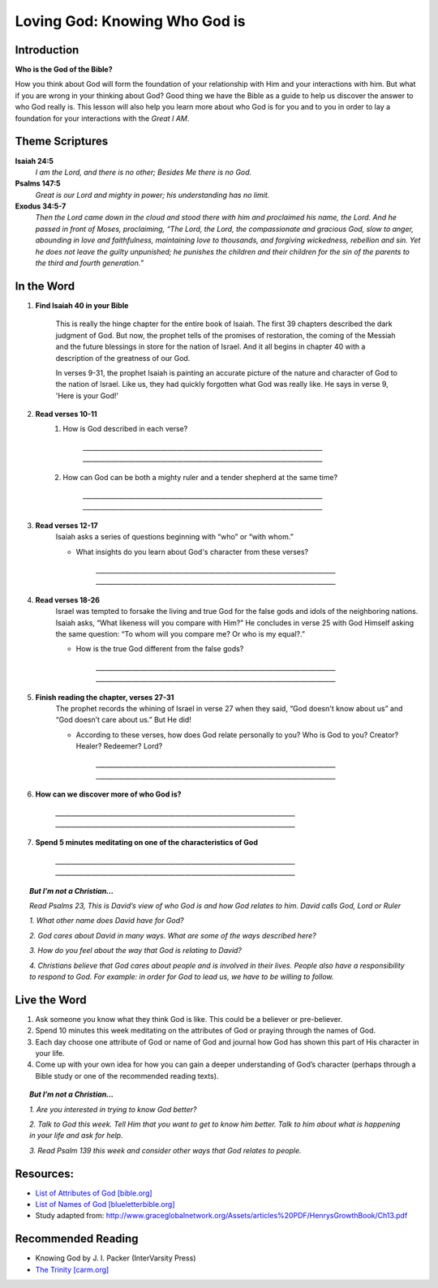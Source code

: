 ==============================
Loving God: Knowing Who God is
==============================

Introduction
------------


**Who is the God of the Bible?**


How you think about God will form the foundation of your relationship with Him and your interactions with him.  But what if you are wrong in your thinking about God?  Good thing we have the Bible as a guide to help us discover the answer to who God really is.  This lesson will also help you learn more about who God is for you and to you in order to lay a foundation for your interactions with the *Great I AM*.  

.. only:: leader

	How did it go?
	^^^^^^^^^^^^^^

	1.  Explain Covenant Relationship and how this relates to our relationship with God.
	2.  What did you do this past week to explore a greater understanding of God’s story?

	.. topic:: *But I’m not a Christian...*

			*1. What did you learn about the Bible last week that was surprising or interesting?*

			*2. How did you explore a greater understanding of God’s story this week?*
	 
	Who We Are
	^^^^^^^^^^^

	One member of the group should be prepared to share a 15 minute version of their background and spiritual journey. See Chapter 1 on history sharing for suggestions.
	 
	What About You?
	^^^^^^^^^^^^^^^

	1.  What word do you think of first when you think about God?  Why?
	2.  Why would it be important have an understanding of who God is when pursuing a relationship with God?
	3.  Do you know some of the names of God mentioned in the Bible? List as many as you can. 

	.. topic:: *But I’m not a Christian...*

			*1. Think about a mentor or special person in your life. How did they show they cared about you?*

			*2. What do you think of when you hear the word “God”?*

			*3. What beliefs did you grow up with in relation to God?*

			*4. We will discuss today what the Bible says God is like and how he relates to people.*

Theme Scriptures
----------------

**Isaiah 24:5**
	*I am the Lord, and there is no other; Besides Me there is no God.*

**Psalms 147:5**
	*Great is our Lord and mighty in power; his understanding has no limit.*

**Exodus 34:5-7**
	*Then the Lord came down in the cloud and stood there with him and proclaimed his name, the Lord. And he passed in front of Moses, proclaiming, “The Lord, the Lord, the compassionate and gracious God, slow to anger, abounding in love and faithfulness, maintaining love to thousands, and forgiving wickedness, rebellion and sin. Yet he does not leave the guilty unpunished; he punishes the children and their children for the sin of the parents to the third and fourth generation.”*

In the Word
-----------

#. **Find Isaiah 40 in your Bible** 

	This is really the hinge chapter for the entire book of Isaiah. The first 39 chapters described the dark judgment of God. But now, the prophet tells of the promises of restoration, the coming of the Messiah and the future blessings in store for the nation of Israel. And it all begins in chapter 40 with a description of the greatness of our God.

	In verses 9-31, the prophet Isaiah is painting an accurate picture of the nature and character of God to the nation of Israel. Like us, they had quickly forgotten what God was really like. He says in verse 9, 'Here is your God!'

#. **Read verses 10-11**
	#. How is God described in each verse? 

		`__________________________________________________________________________`
		`__________________________________________________________________________`
	#. How can God can be both a mighty ruler and a tender shepherd at the same time?

		`__________________________________________________________________________`
		`__________________________________________________________________________`

#. **Read verses 12-17** 
	Isaiah asks a series of questions beginning with “who” or “with whom.” 

	* What insights do you learn about God's character from these verses?

		`__________________________________________________________________________`
		`__________________________________________________________________________`

#. **Read verses 18-26** 
	Israel was tempted to forsake the living and true God for the false gods and idols of the neighboring nations. Isaiah asks, “What likeness will you compare with Him?” He concludes in verse 25 with God Himself asking the same question: “To whom will you compare me? Or who is my equal?.” 


	* How is the true God different from the false gods?

		`__________________________________________________________________________`
		`__________________________________________________________________________`

#. **Finish reading the chapter, verses 27-31** 
	The prophet records the whining of Israel in verse 27 when they said, “God doesn't know about us” and “God doesn’t care about us.” But He did! 

	* According to these verses, how does God relate personally to you? Who is God to you?  Creator? Healer? Redeemer? Lord?

		`__________________________________________________________________________`
		`__________________________________________________________________________`

#. **How can we discover more of who God is?**

		`__________________________________________________________________________`
		`__________________________________________________________________________`

#. **Spend 5 minutes meditating on one of the characteristics of God**

		`__________________________________________________________________________`
		`__________________________________________________________________________`
		
.. topic:: *But I’m not a Christian...*

	*Read Psalms 23, This is David’s view of who God is and how God relates to him. David calls God, Lord or Ruler*
 
	*1. What other name does David have for God?*

	*2. God cares about David in many ways. What are some of the ways described here?*

	*3. How do you feel about the way that God is relating to David?*

 	*4. Christians believe that God cares about people and is involved in their lives. People also have a responsibility to respond to God. For example: in order for God to lead us, we have to be willing to follow.*

Live the Word 
-------------
 
1.  Ask someone you know what they think God is like. This could be a believer or pre-believer.
2.  Spend 10 minutes this week meditating on the attributes of God or praying through the names of God.
3.  Each day choose one attribute of God or name of God and journal how God has shown this part of His character in your life.   
4.  Come up with your own idea for how you can gain a deeper understanding of God’s character (perhaps through a Bible study or one of the recommended reading texts). 

.. topic:: *But I’m not a Christian...* 

	*1. Are you interested in trying to know God better?*

	*2. Talk to God this week.  Tell Him that you want to get to know him better.  Talk to him about what is happening in your life and ask for help.* 
	
	*3. Read Psalm 139 this week and consider other ways that God relates to people.*
 
Resources:
----------

* `List of Attributes of God [bible.org] <http://bible.org/series/let-me-see-thy-glory-study-attributes-god>`_
* `List of Names of God [blueletterbible.org] <http://www.blueletterbible.org/study/misc/name_god.cfm/>`_ 
* Study adapted from: http://www.graceglobalnetwork.org/Assets/articles%20PDF/HenrysGrowthBook/Ch13.pdf

Recommended Reading
------------------- 

* Knowing God by J. I. Packer (InterVarsity Press)
* `The Trinity [carm.org] <http://carm.org/who-is-god>`_